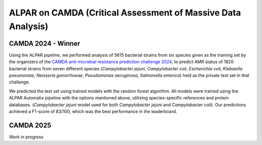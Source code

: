 ###################
ALPAR on CAMDA (Critical Assessment of Massive Data Analysis)
###################

CAMDA 2024 - Winner
====================

Using the ALPAR pipeline, we performed analysis of 5615 bacterial strains from six species given as the training set by the organizers of the `CAMDA anti-microbial resistance prediction challenge 2024 <https://bipress.boku.ac.at/camda-play/the-camda-contest-challenges>`_, to predict AMR status of 1820 bacterial strains from seven different species (*Campylobacter jejuni*, *Campylobacter coli*, *Escherichia coli*, *Klebsiella pneumoniae*, *Neisseria gonorrhoeae*, *Pseudomonas aeruginosa*, *Salmonella enterica*) held as the private test set in that challenge.

.. table:: MCC values of trained models for CAMDA
   :name: MCC_Results_CAMDA

   +-----------------------------+-------------+
   | **Bacterium**              | **MCC Value** |
   +=============================+===============+
   | *Campylobacter jejuni*     | 0.968         |
   +-----------------------------+---------------+
   | *Escherichia coli*         | 0.349         |
   +-----------------------------+---------------+
   | *Klebsiella pneumoniae*    | 0.886         |
   +-----------------------------+---------------+
   | *Neisseria gonorrhoeae*    | 0.935         |
   +-----------------------------+---------------+
   | *Pseudomonas aeruginosa*   | 0.538         |
   +-----------------------------+---------------+
   | *Salmonella enterica*      | 0.706         |
   +-----------------------------+---------------+

We predicted the test set using trained models with the random forest algorithm. All models were trained using the ALPAR Automatix pipeline with the options mentioned above, utilizing species-specific references and protein databases. (*Campylobacter jejuni* model used for both *Campylobacter jejuni* and *Campylobacter coli*). Our predictions achieved a F1-score of 83/100, which was the best performance in the leaderboard.

CAMDA 2025
====================

Work in progress
